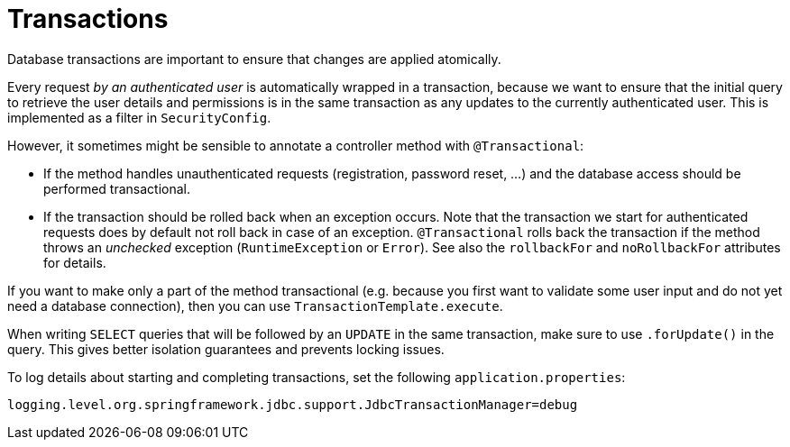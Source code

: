 
= Transactions

Database transactions are important to ensure that changes are applied atomically.

Every request _by an authenticated user_ is automatically wrapped in a transaction, because we want to ensure that the initial query to retrieve the user details and permissions is in the same transaction as any updates to the currently authenticated user.
This is implemented as a filter in `SecurityConfig`.

However, it sometimes might be sensible to annotate a controller method with `@Transactional`:

* If the method handles unauthenticated requests (registration, password reset, ...) and the database access should be performed transactional.
* If the transaction should be rolled back when an exception occurs.
Note that the transaction we start for authenticated requests does by default not roll back in case of an exception.
`@Transactional` rolls back the transaction if the method throws an _unchecked_ exception (`RuntimeException` or `Error`).
See also the `rollbackFor` and `noRollbackFor` attributes for details.

If you want to make only a part of the method transactional (e.g. because you first want to validate some user input and do not yet need a database connection), then you can use `TransactionTemplate.execute`.

When writing `SELECT` queries that will be followed by an `UPDATE` in the same transaction, make sure to use `.forUpdate()` in the query.
This gives better isolation guarantees and prevents locking issues.

To log details about starting and completing transactions, set the following `application.properties`:

[,properties]
----
logging.level.org.springframework.jdbc.support.JdbcTransactionManager=debug
----
